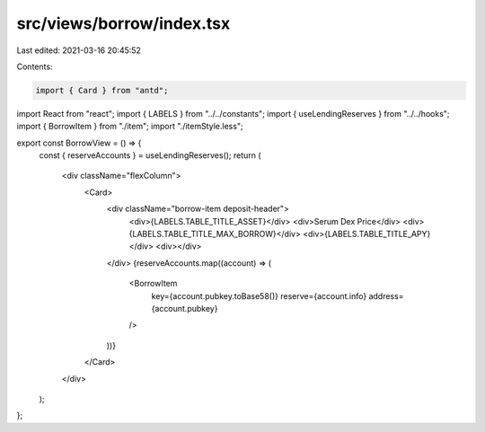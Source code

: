 src/views/borrow/index.tsx
==========================

Last edited: 2021-03-16 20:45:52

Contents:

.. code-block:: tsx

    import { Card } from "antd";
import React from "react";
import { LABELS } from "../../constants";
import { useLendingReserves } from "../../hooks";
import { BorrowItem } from "./item";
import "./itemStyle.less";

export const BorrowView = () => {
  const { reserveAccounts } = useLendingReserves();
  return (
    <div className="flexColumn">
      <Card>
        <div className="borrow-item deposit-header">
          <div>{LABELS.TABLE_TITLE_ASSET}</div>
          <div>Serum Dex Price</div>
          <div>{LABELS.TABLE_TITLE_MAX_BORROW}</div>
          <div>{LABELS.TABLE_TITLE_APY}</div>
          <div></div>
        </div>
        {reserveAccounts.map((account) => (
          <BorrowItem
            key={account.pubkey.toBase58()}
            reserve={account.info}
            address={account.pubkey}
          />
        ))}
      </Card>
    </div>
  );
};


